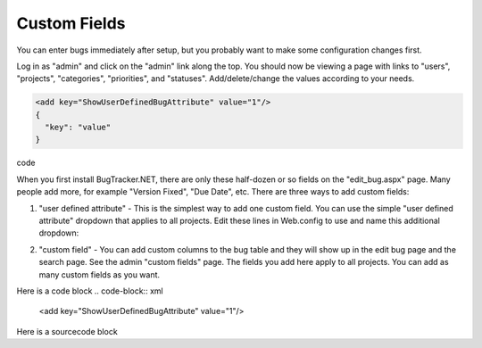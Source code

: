 ===============
Custom Fields
===============
You can enter bugs immediately after setup, but you probably want to make some configuration changes first.

Log in as "admin" and click on the "admin" link along the top. You should now be viewing a page with links to "users", "projects", "categories", "priorities", and "statuses". Add/delete/change the values according to your needs.

.. code-block:: xml

  <add key="ShowUserDefinedBugAttribute" value="1"/>
  {
    "key": "value"
  }

code 

.. code-block:: xml
  <add key="ShowUserDefinedBugAttribute" value="1"/>

When you first install BugTracker.NET, there are only these half-dozen or so fields on the "edit_bug.aspx" page. Many people add more, for example "Version Fixed", "Due Date", etc. There are three ways to add custom fields:

1. "user defined attribute" - This is the simplest way to add one custom field. You can use the simple "user defined attribute" dropdown that applies to all projects. Edit these lines in Web.config to use and name this additional dropdown:

.. sourcecode:: xml
    <add key="ShowUserDefinedBugAttribute" value="1"/>
    <add key="UserDefinedBugAttributeName" value="YourAttribute"/>

2. "custom field" - You can add custom columns to the bug table and they will show up in the edit bug page and the search page. See the admin "custom fields" page. The fields you add here apply to all projects. You can add as many custom fields as you want.

.. sourcecode:: xml
  <add key="ShowUserDefinedBugAttribute" value="1"/>

Here is a code block
.. code-block:: xml
  <add key="ShowUserDefinedBugAttribute" value="1"/>


Here is a sourcecode block

.. sourcecode:: xml
    <add key="ShowUserDefinedBugAttribute" value="1"/>


